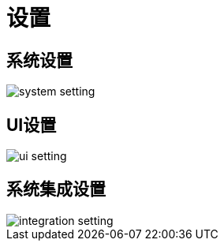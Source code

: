 = 设置

== 系统设置

image::system-setting.png[align="center"]

== UI设置

image::ui-setting.png[align="center"]

== 系统集成设置

image::integration-setting.png[align="center"]

